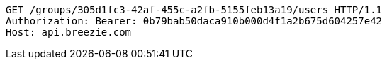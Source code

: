 [source,http,options="nowrap"]
----
GET /groups/305d1fc3-42af-455c-a2fb-5155feb13a19/users HTTP/1.1
Authorization: Bearer: 0b79bab50daca910b000d4f1a2b675d604257e42
Host: api.breezie.com

----